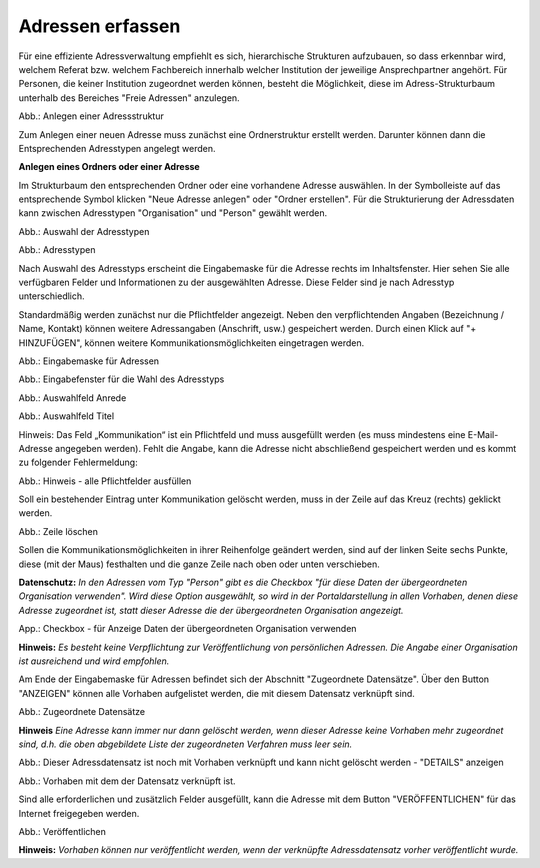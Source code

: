 Adressen erfassen
=================

Für eine effiziente Adressverwaltung empfiehlt es sich, hierarchische Strukturen aufzubauen, so dass erkennbar wird, welchem Referat bzw. welchem Fachbereich innerhalb welcher Institution der jeweilige Ansprechpartner angehört. Für Personen, die keiner Institution zugeordnet werden können, besteht die Möglichkeit, diese im Adress-Strukturbaum unterhalb des Bereiches "Freie Adressen" anzulegen. 

.. image:: ../img-ige-ng/adressen/ige-ng_adressen-struktur.png

Abb.: Anlegen einer Adressstruktur

Zum Anlegen einer neuen Adresse muss zunächst eine Ordnerstruktur erstellt werden. Darunter können dann die Entsprechenden Adresstypen angelegt werden. 

**Anlegen eines Ordners oder einer Adresse**

Im Strukturbaum den entsprechenden Ordner oder eine vorhandene Adresse auswählen. In der Symbolleiste auf das entsprechende Symbol klicken "Neue Adresse anlegen" oder "Ordner erstellen". Für die Strukturierung der Adressdaten kann zwischen Adresstypen "Organisation" und "Person" gewählt werden.

.. image:: ../img-ige-ng/adressen/ige-ng_adresse-anlegen.png
   :width: 400

Abb.: Auswahl der Adresstypen


.. image:: ../img-ige-ng/adressen/ige-ng_adressen_typ-waehlen.png
   :width: 200

Abb.: Adresstypen
 
Nach Auswahl des Adresstyps erscheint die Eingabemaske für die  Adresse rechts im Inhaltsfenster. Hier sehen Sie alle verfügbaren Felder und Informationen zu der ausgewählten Adresse. Diese Felder sind je nach Adresstyp unterschiedlich.

Standardmäßig werden zunächst nur die Pflichtfelder angezeigt. Neben den verpflichtenden Angaben (Bezeichnung / Name, Kontakt) können weitere Adressangaben (Anschrift, usw.) gespeichert werden. Durch einen Klick auf "+ HINZUFÜGEN", können weitere Kommunikationsmöglichkeiten eingetragen werden.

.. image:: ../img-ige-ng/adressen/ige-ng_adresse-eingabemaske-komplett.png

Abb.: Eingabemaske für Adressen

.. image:: ../img-ige-ng/adressen/ige-ng_adressen_organisation-anlegen.png
   :width: 400

Abb.: Eingabefenster für die Wahl des Adresstyps

.. image:: ../img-ige-ng/adressen/ige-ng_adressen_anrede.png
   :width: 300

Abb.: Auswahlfeld Anrede

.. image:: ../img-ige-ng/adressen/ige-ng_adressen_titel.png
   :width: 300

Abb.: Auswahlfeld Titel

Hinweis: Das Feld „Kommunikation“ ist ein Pflichtfeld und muss ausgefüllt werden (es muss mindestens eine E-Mail-Adresse angegeben werden). Fehlt die Angabe, kann die Adresse nicht abschließend gespeichert werden und es kommt zu folgender Fehlermeldung:

.. image:: ../img-ige-ng/meldungen/ige-ng_fehler_felder-korrekt-ausfuellen.png
   :width: 300

Abb.: Hinweis - alle Pflichtfelder ausfüllen

Soll ein bestehender Eintrag unter Kommunikation gelöscht werden, muss in der Zeile auf das Kreuz (rechts) geklickt werden.


.. image:: ../img-ige-ng/adressen/ige-ng_adressen_eingabefelder-loeschen.png

Abb.: Zeile löschen

Sollen die Kommunikationsmöglichkeiten in ihrer Reihenfolge geändert werden, sind auf der linken Seite sechs Punkte, diese (mit der Maus) festhalten und die ganze Zeile nach oben oder unten verschieben.

**Datenschutz:**
*In den Adressen vom Typ "Person" gibt es die Checkbox "für diese Daten der übergeordneten Organisation verwenden". Wird diese Option ausgewählt, so wird in der Portaldarstellung in allen Vorhaben, denen diese Adresse zugeordnet ist, statt dieser Adresse die der übergeordneten Organisation angezeigt.*

.. image:: ../img-ige-ng/adressen/ige-ng_adressen_uebergeordnete-organisation-verwenden.png
   :width: 400

App.: Checkbox - für Anzeige Daten der übergeordneten Organisation verwenden

**Hinweis:**
*Es besteht keine Verpflichtung zur Veröffentlichung von persönlichen Adressen. Die Angabe einer Organisation ist ausreichend und wird empfohlen.* 

Am Ende der Eingabemaske für Adressen befindet sich der Abschnitt "Zugeordnete Datensätze". Über den Button "ANZEIGEN" können alle Vorhaben aufgelistet werden, die mit diesem Datensatz verknüpft sind.

.. image:: ../img-ige-ng/adressen/ige-ng_adressen_zugeordnete-datensaetze_anzeigen.png
   :width: 400 

.. image:: ../img-ige-ng/adressen/ige-ng_adressen_zugeordnete-datensaetze.png
   :width: 500 

Abb.: Zugeordnete Datensätze

**Hinweis**
*Eine Adresse kann immer nur dann gelöscht werden, wenn dieser Adresse keine Vorhaben mehr zugeordnet sind, d.h. die oben abgebildete Liste der zugeordneten Verfahren muss leer sein.*

.. image:: ../img-ige-ng/meldungen/ige-ng_adressen_loeschen_verknuepfungen-vorhanden.png
   :width: 400

Abb.: Dieser Adressdatensatz ist noch mit Vorhaben verknüpft und kann nicht gelöscht werden - "DETAILS" anzeigen

.. image:: ../img-ige-ng/meldungen/ige-ng_adressen_loeschen_verknuepfungen-vorhanden_details.png
   :width: 400 

Abb.: Vorhaben mit dem der Datensatz verknüpft ist.


Sind alle erforderlichen und zusätzlich Felder ausgefüllt, kann die Adresse mit dem Button "VERÖFFENTLICHEN" für das Internet freigegeben werden. 

.. image:: ../img-ige-ng/adressen/ige-ng_veroeffentlichen.png
   :width: 300 

Abb.: Veröffentlichen

**Hinweis:**
*Vorhaben können nur veröffentlicht werden, wenn der verknüpfte Adressdatensatz vorher veröffentlicht wurde.*



